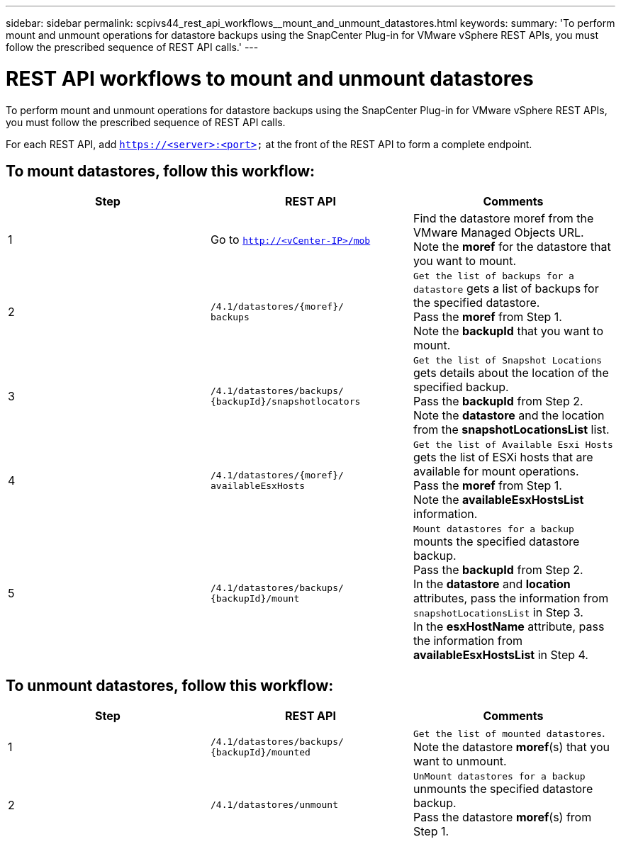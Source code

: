 ---
sidebar: sidebar
permalink: scpivs44_rest_api_workflows__mount_and_unmount_datastores.html
keywords:
summary: 'To perform mount and unmount operations for datastore backups using the SnapCenter Plug-in for VMware vSphere REST APIs, you must follow the prescribed sequence of REST API calls.'
---

= REST API workflows to mount and unmount datastores
:hardbreaks:
:nofooter:
:icons: font
:linkattrs:
:imagesdir: ./media/


[.lead]
To perform mount and unmount operations for datastore backups using the SnapCenter Plug-in for VMware vSphere REST APIs, you must follow the prescribed sequence of REST API calls.

For each REST API, add `https://<server>:<port>` at the front of the REST API to form a complete endpoint.

== To mount datastores, follow this workflow:

|===
|Step |REST API |Comments

|1
|Go to `http://<vCenter-IP>/mob`
|Find the datastore moref from the VMware Managed Objects URL.
Note the *moref* for the datastore that you want to mount.
|2
|`/4.1/datastores/{moref}/
backups`
|`Get the list of backups for a datastore` gets a list of backups for the specified datastore.
Pass the *moref* from Step 1.
Note the *backupId* that you want to mount.
|3
|`/4.1/datastores/backups/
{backupId}/snapshotlocators`
|`Get the list of Snapshot Locations` gets details about the location of the specified backup.
Pass the *backupId* from Step 2.
Note the *datastore* and the location from the *snapshotLocationsList*   list.
|4
|`/4.1/datastores/{moref}/
availableEsxHosts`
|`Get the list of Available Esxi Hosts` gets the list of ESXi hosts that are available for mount operations.
Pass the *moref* from Step 1.
Note the *availableEsxHostsList* information.
|5
|`/4.1/datastores/backups/
{backupId}/mount`
|`Mount datastores for a backup` mounts the specified datastore backup.
Pass the *backupId* from Step 2.
In the *datastore* and *location* attributes, pass the information from `snapshotLocationsList` in Step 3.
In the *esxHostName* attribute, pass the information from *availableEsxHostsList* in Step 4.
|===

== To unmount datastores, follow this workflow:

|===
|Step |REST API |Comments

|1
|`/4.1/datastores/backups/
{backupId}/mounted`
|`Get the list of mounted datastores`.
Note the datastore *moref*(s) that you want to unmount.
|2
|`/4.1/datastores/unmount`

|`UnMount datastores for a backup` unmounts the specified datastore backup.
Pass the datastore *moref*(s) from Step 1.
|===
